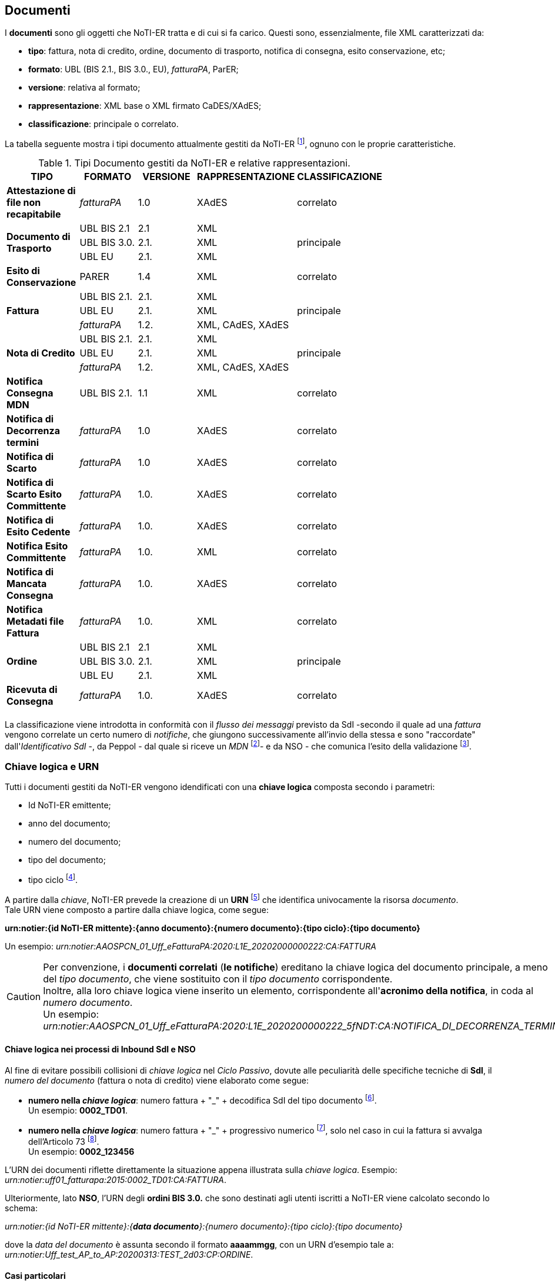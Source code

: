== Documenti (((6. Documenti)))

I *documenti* sono gli oggetti che NoTI-ER tratta e di cui si fa carico. Questi sono, essenzialmente, file XML caratterizzati da:

* *tipo*: fattura, nota di credito, ordine, documento di trasporto, notifica di consegna, esito conservazione, etc;
* *formato*: UBL (BIS 2.1., BIS 3.0., EU), _fatturaPA_, ParER;
* *versione*: relativa al formato;
* *rappresentazione*: XML base o XML firmato CaDES/XAdES;
* *classificazione*: principale o correlato.

La tabella seguente mostra i tipi documento attualmente gestiti da NoTI-ER footnote:[alla data di Maggio 2020],
ognuno con le proprie caratteristiche.

.Tipi Documento gestiti da NoTI-ER e relative rappresentazioni.
[width="75%",cols=",^,^,^,^">,options="header,footer"]
|===
|TIPO ^|FORMATO|VERSIONE|RAPPRESENTAZIONE|CLASSIFICAZIONE
s|Attestazione di file non recapitabile ^.^| _fatturaPA_ ^.^| 1.0 ^.^| XAdES ^.^| correlato
1.3+.^s|Documento di Trasporto ^.^| UBL BIS 2.1 ^.^| 2.1 ^.^| XML .3+^.^| principale
^.^|UBL BIS 3.0. ^.^| 2.1. ^.^| XML
^.^|UBL EU ^.^| 2.1. ^.^| XML
s| Esito di Conservazione ^.^| PARER ^.^| 1.4 ^.^| XML ^.^| correlato
1.3+.^s|Fattura ^.^| UBL BIS 2.1. ^.^| 2.1. ^.^| XML  .3+^.^| principale
^.^|UBL EU ^.^| 2.1. ^.^| XML
^.^| _fatturaPA_ ^.^| 1.2. ^.^| XML, CAdES, XAdES
1.3+.^s|Nota di Credito ^.^| UBL BIS 2.1. ^.^| 2.1. ^.^| XML  .3+^.^| principale
^.^|UBL EU ^.^| 2.1. ^.^| XML
^.^| _fatturaPA_ ^.^| 1.2. ^.^| XML, CAdES, XAdES
s| Notifica Consegna MDN ^.^| UBL BIS 2.1. ^.^| 1.1 ^.^| XML ^.^| correlato
.^s|Notifica di Decorrenza termini ^.^|_fatturaPA_ ^.^| 1.0 ^.^| XAdES ^.^| correlato
.^s|Notifica di Scarto ^.^|_fatturaPA_ ^.^| 1.0 ^.^| XAdES ^.^| correlato
s|Notifica di Scarto Esito Committente ^.^| _fatturaPA_ ^.^| 1.0. ^.^| XAdES ^.^| correlato
s|Notifica di Esito Cedente ^.^| _fatturaPA_ ^.^| 1.0. ^.^| XAdES ^.^| correlato
s|Notifica Esito Committente ^.^| _fatturaPA_ ^.^| 1.0. ^.^| XML ^.^| correlato
s|Notifica di Mancata Consegna ^.^| _fatturaPA_ ^.^| 1.0. ^.^| XAdES ^.^| correlato
s|Notifica Metadati file Fattura ^.^| _fatturaPA_ ^.^| 1.0. ^.^| XML ^.^| correlato
1.3+.^s|Ordine ^.^| UBL BIS 2.1 ^.^| 2.1 ^.^| XML .3+^.^| principale
^.^|UBL BIS 3.0. ^.^| 2.1. ^.^| XML
^.^|UBL EU ^.^| 2.1. ^.^| XML
s|Ricevuta di Consegna ^.^| _fatturaPA_ ^.^| 1.0. ^.^| XAdES ^.^| correlato
|||||
|===

La classificazione viene introdotta in conformità con il _flusso dei messaggi_
previsto da SdI -secondo il quale ad una _fattura_ vengono correlate un certo numero
di _notifiche_, che giungono successivamente all'invio della stessa e sono "raccordate" dall'_Identificativo SdI_ -, da Peppol - dal quale
si riceve un _MDN_ footnote:[Message Disposition Notification, dal quale poi si costruisce l'effettiva _notifica MDN_]-
e da NSO - che comunica l'esito della validazione footnote:[l'esito della validazione da parte di NSO è gestito da NoTI-ER con una _Ricevuta di consegna_ se positivo, con una _notifica di scarto_ se negativo.].


=== Chiave logica e URN

Tutti i documenti gestiti da NoTI-ER vengono idendificati con una *chiave logica*
composta secondo i parametri:

* Id NoTI-ER emittente;
* anno del documento;
* numero del documento;
* tipo del documento;
* tipo ciclo footnote:[si assume: Ciclo Passivo per i documenti in Inbound e Ciclo Attivo per i documenti di Outbound.].

A partire dalla _chiave_, NoTI-ER prevede la creazione di un *URN* footnote:[Uniform Resource Name] che identifica
univocamente la risorsa _documento_. +
Tale URN viene composto a partire dalla chiave logica, come segue:

[.text-center]
*urn:notier:{id NoTI-ER mittente}:{anno documento}:{numero documento}:{tipo ciclo}:{tipo documento}*

Un esempio: _urn:notier:AAOSPCN_01_Uff_eFatturaPA:2020:L1E_20202000000222:CA:FATTURA_

[CAUTION]
====
Per convenzione, i *documenti correlati* (*le notifiche*) ereditano la chiave logica
del documento principale, a meno del _tipo documento_, che viene sostituito con
il _tipo documento_ corrispondente. +
Inoltre, alla loro chiave logica viene inserito un elemento,
corrispondente all'*acronimo della notifica*, in coda al _numero documento_. +
Un esempio: _urn:notier:AAOSPCN_01_Uff_eFatturaPA:2020:L1E_2020200000222_5fNDT:CA:NOTIFICA_DI_DECORRENZA_TERMINI_
====

==== Chiave logica nei processi di Inbound SdI e NSO

Al fine di evitare possibili collisioni di _chiave logica_ nel _Ciclo Passivo_, dovute alle
peculiarità delle specifiche tecniche di [underline]#*SdI*#, il _numero del documento_ (fattura o nota di credito) viene elaborato come segue:

* *numero nella _chiave logica_*: numero fattura + "_" + decodifica SdI del tipo documento footnote:[per le decodifiche si consiglia di fare riferimento alle Specifiche tecniche di SdI.]. +
Un esempio: *0002_TD01*.

* *numero nella _chiave logica_*: numero fattura + "_" + progressivo numerico footnote:[il progressivo è l'ID assegnato da SdI al documento.],
solo nel caso in cui la fattura si avvalga dell'Articolo 73 footnote:[il documento è emesso secondo modalità e termini stabiliti con DM ai sensi dell'art. 73 DPR 633/72.]. +
Un esempio: *0002_123456*

L'URN dei documenti riflette direttamente la situazione appena illustrata sulla _chiave logica_. Esempio: _urn:notier:uff01_fatturapa:2015:0002_TD01:CA:FATTURA_.

Ulteriormente, lato [underline]#*NSO*#, l'URN degli *ordini BIS 3.0.* che sono destinati agli utenti iscritti a NoTI-ER
viene calcolato secondo lo schema: +
[.text-center]
_urn:notier:{id NoTI-ER mittente}:{*data documento*}:{numero documento}:{tipo ciclo}:{tipo documento}_

dove la _data del documento_ è assunta secondo il formato *aaaammgg*, con un URN d'esempio tale a: _urn:notier:Uff_test_AP_to_AP:20200313:TEST_2d03:CP:ORDINE_.

[[anchor-4]]
==== Casi particolari

La *notifica di esito committente* richiede che l'_ID NoTI-ER_ sia quello dell'ufficio emittente della notifica stessa. +
Infatti, se un ufficio con Id NoTI-ER _uff01_fatturapa_ riceve una fattura di ciclo passivo
con urn:
_urn:notier: *uff99_fatturapa*:2020:2_0006_5fTD01:CP:FATTURA_
e vuole inviare a NoTI-ER una _notifica di esito committente_, la chiave logica dovrà contenere
l'ID NoTI-ER di chi sta emettendo la notifica e l'urn risultante sarà del tipo: +
_urn:notier: *uff01_fatturapa*:2020:2_0006_5fTD01_5fNEC:CP: NOTIFICA_DI_ESITO_COMMITTENTE_.

=== Tracciamento

In conformità con i requisiti di tracciabilità, *NoTI-ER salva tutti i formati associati ai _documenti_
in transito sul sistema*. +
Per esempio, prendendo una fattura inviata da un Ufficio, NoTI-ER:

* salva il formato UBL della fattura;
* salva il formato _fatturaPA_ dopo la transcodifica;
* salva la rappresentazione CAdES del formato _fatturaPA_ dopo la firma.

Tutti questi file vengono associati al medesimo documento e sono resi disponibili
per la visualizzazione e il download, tramite apposita funzione dell'interfaccia Web. +
Analogamente, NoTi-ER salva tutti i *metadati* associati al documento, corrispondenti
alle diverse fasi in cui viene elaborato dal sistema (ad esempio, i metadati d'invio). +
Queste funzioni, unitamente al salvataggio sui log applicativi delle *azioni eseguite dagli
attori* che operano sul sistema, consentono la completa traccibilità di tutte le fasi
e di tutti gli attori coinvolti nella gestione di ogni singolo documento transitante sul sistema.

=== Versionamento

NoTI-ER supporta la possibilità di *sovrascrivere* un documento preesistente previo il suo versionamento. +
In particolare, nel momento in cui un documento che deve essere sovrascritto entra in NoTI-ER,
vengono effettuate le seguenti azioni:

* salvataggio di *stati* e *sessioni* del documento da sovrascrivere;
* salvataggio di tutte le precedenti *rappresentazioni* del documento da sovrascrivere;
* salvataggio di tutti i documenti, e relative rappresentazioni, *correlati* al documento da sovrascrivere;
* salvataggio del nuovo documento, utilizzando *chiave logica e urn del precedente*.

Si noti che la sovrascrittura non è sempre ammessa da NoTI-ER, ma è vincolata a
precisi requisiti che deve avere il documento a seconda della fase in cui si trova.

[CAUTION]
====
.Ordini BIS 3.0. in uscita verso NSO
Per i documenti in transito da e verso NSO, non è ammesso in alcun modo il versionamento. +
Se un documento riceve uno scarto sulla validazione da NSO, per poter procedere
ad una eventuale correzione, è necessario emettere un nuovo documento,
con una nuova numerazione e che riporti i riferimenti dell'ordine che sta andando a sostituire. +
In ogni caso, i due documenti sono trattati come a sè stanti.
====
